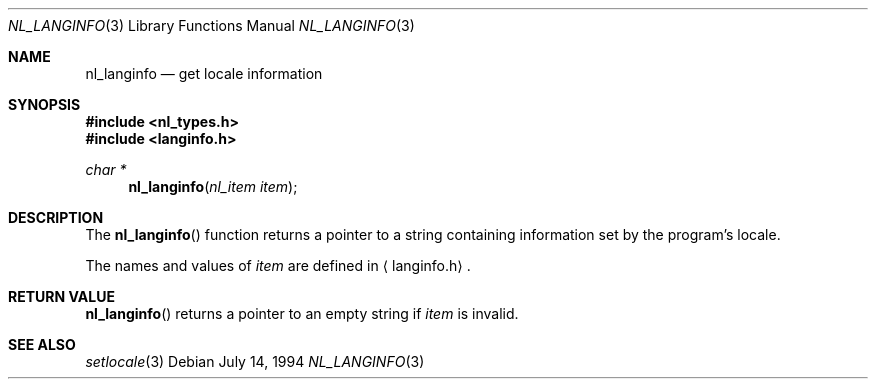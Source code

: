 .\"	$OpenBSD: nl_langinfo.3,v 1.3 1996/02/14 19:21:54 jtc Exp $
.\"
.\" Written by J.T. Conklin <jtc@netbsd.org>.
.\" Public domain.
.\"
.Dd July 14, 1994
.Dt NL_LANGINFO 3
.Os
.Sh NAME
.Nm nl_langinfo
.Nd get locale information
.Sh SYNOPSIS
.Fd #include <nl_types.h>
.Fd #include <langinfo.h>
.Ft char *
.Fn nl_langinfo "nl_item item"
.Sh DESCRIPTION
The
.Fn nl_langinfo
function returns a pointer to a string containing information 
set by the program's locale.
.Pp
The names and values of
.Fa item
are defined in 
.Aq langinfo.h .
.Sh RETURN VALUE
.Fn nl_langinfo
returns a pointer to an empty string if
.Fa item
is invalid.
.Sh SEE ALSO
.Xr setlocale 3
